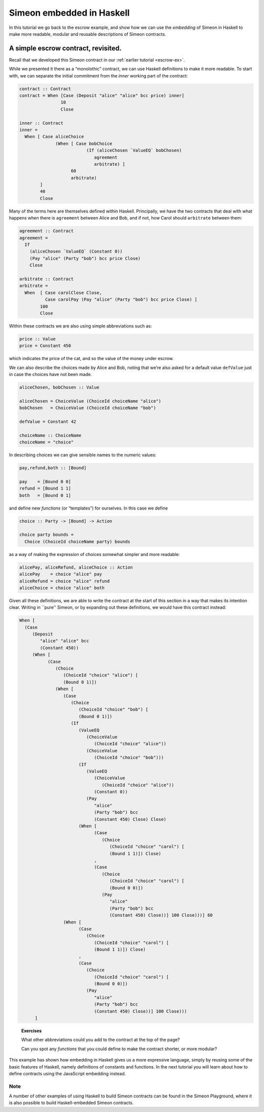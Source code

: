 .. _embedded-simeon:

Simeon embedded in Haskell
===========================

In this tutorial we go back to the escrow example, and show how we can
use the *embedding* of Simeon in Haskell to make more readable, modular
and reusable descriptions of Simeon contracts.

A simple escrow contract, revisited.
------------------------------------

.. image:: images/escrow.png
   :alt: Escrow

Recall that we developed this Simeon contract in our :ref:`earlier
tutorial <escrow-ex>`.

While we presented it there as a “monolothic” contract, we can use
Haskell definitions to make it more readable. To start with, we can
separate the initial commitment from the *inner* working part of the
contract:

.. code:: haskell

   contract :: Contract
   contract = When [Case (Deposit "alice" "alice" bcc price) inner]
                   10
                   Close

   inner :: Contract
   inner =
     When [ Case aliceChoice
                 (When [ Case bobChoice
                             (If (aliceChosen `ValueEQ` bobChosen)
                                agreement
                                arbitrate) ]
                       60
                       arbitrate)
           ]
           40
           Close

Many of the terms here are themselves defined within Haskell.
Principally, we have the two contracts that deal with what happens when
there is ``agreement`` between Alice and Bob, and if not, how Carol
should ``arbitrate`` between them:

.. code:: haskell

   agreement :: Contract
   agreement =
     If
       (aliceChosen `ValueEQ` (Constant 0))
       (Pay "alice" (Party "bob") bcc price Close)
       Close

   arbitrate :: Contract
   arbitrate =
     When  [ Case carolClose Close,
             Case carolPay (Pay "alice" (Party "bob") bcc price Close) ]
           100
           Close

Within these contracts we are also using simple abbreviations such as:

.. code:: haskell

   price :: Value
   price = Constant 450

which indicates the price of the cat, and so the value of the money
under escrow.

We can also describe the choices made by Alice and Bob, noting that
we’re also asked for a default value ``defValue`` just in case the
choices have not been made.

.. code:: haskell

   aliceChosen, bobChosen :: Value

   aliceChosen = ChoiceValue (ChoiceId choiceName "alice")
   bobChosen   = ChoiceValue (ChoiceId choiceName "bob")

   defValue = Constant 42

   choiceName :: ChoiceName
   choiceName = "choice"

In describing choices we can give sensible names to the numeric values:

.. code:: haskell

   pay,refund,both :: [Bound]

   pay    = [Bound 0 0]
   refund = [Bound 1 1]
   both   = [Bound 0 1]

and define new *functions* (or “templates”) for ourselves. In this case
we define

.. code:: haskell

   choice :: Party -> [Bound] -> Action

   choice party bounds =
     Choice (ChoiceId choiceName party) bounds

as a way of making the expression of choices somewhat simpler and more
readable:

.. code:: haskell

   alicePay, aliceRefund, aliceChoice :: Action
   alicePay    = choice "alice" pay
   aliceRefund = choice "alice" refund
   aliceChoice = choice "alice" both

Given all these definitions, we are able to write the contract at the
start of this section in a way that makes its intention clear. Writing
in \``pure'' Simeon, or by expanding out these definitions, we would
have this contract instead:

.. code:: haskell

   When [
     (Case
        (Deposit
           "alice" "alice" bcc
           (Constant 450))
        (When [
              (Case
                 (Choice
                    (ChoiceId "choice" "alice") [
                    (Bound 0 1)])
                 (When [
                    (Case
                       (Choice
                          (ChoiceId "choice" "bob") [
                          (Bound 0 1)])
                       (If
                          (ValueEQ
                             (ChoiceValue
                                (ChoiceId "choice" "alice"))
                             (ChoiceValue
                                (ChoiceId "choice" "bob")))
                          (If
                             (ValueEQ
                                (ChoiceValue
                                   (ChoiceId "choice" "alice"))
                                (Constant 0))
                             (Pay
                                "alice"
                                (Party "bob") bcc
                                (Constant 450) Close) Close)
                          (When [
                                (Case
                                   (Choice
                                      (ChoiceId "choice" "carol") [
                                      (Bound 1 1)]) Close)
                                ,
                                (Case
                                   (Choice
                                      (ChoiceId "choice" "carol") [
                                      (Bound 0 0)])
                                   (Pay
                                      "alice"
                                      (Party "bob") bcc
                                      (Constant 450) Close))] 100 Close)))] 60
                    (When [
                          (Case
                             (Choice
                                (ChoiceId "choice" "carol") [
                                (Bound 1 1)]) Close)
                          ,
                          (Case
                             (Choice
                                (ChoiceId "choice" "carol") [
                                (Bound 0 0)])
                             (Pay
                                "alice"
                                (Party "bob") bcc
                                (Constant 450) Close))] 100 Close)))
         ]

..

   **Exercises**

   What other abbreviations could you add to the contract at the top of
   the page?

   Can you spot any *functions* that you could define to make the
   contract shorter, or more modular?

This example has shown how embedding in Haskell gives us a more
expressive language, simply by reusing some of the basic features of
Haskell, namely definitions of constants and functions. In the next
tutorial you will learn about how to define contracts using the
JavaScript embedding instead.

Note
~~~~

A number of other examples of using Haskell to build Simeon contracts can be found in the Simeon Playground,
where it is also possible to build Haskell-embedded Simeon contracts.
